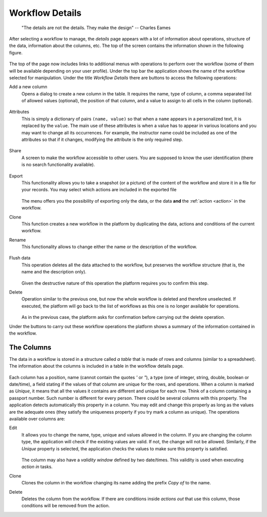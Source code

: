 .. _details:

Workflow Details
================

    "The details are not the details. They make the design"
    -- Charles Eames

After selecting a workflow to manage, the *details* page appears with a lot of
information about operations, structure of the data, information about the
columns, etc. The top of the screen contains the information shown in the
following figure.

.. figure:: images/Ontask____details.png
   :align: center

The top of the page now includes links to additional menus with operations to
perform over the workflow (some of them will be available depending on your
user profile). Under the top bar the application shows the name of the workflow
selected for manipulation. Under the title *Workflow Details* there are buttons
to access the following operations:

.. _details_add_column:

Add a new column
  Opens a dialog to create a new column in the table. It requires the name,
  type of column, a comma separated list of allowed values (optional), the position
  of that column, and a value to assign to all cells in the column (optional).

  .. figure:: images/Ontask____add_column.png
     :align: center

.. _details_attributes:

Attributes
  This is simply a dictionary of pairs ``(name, value)`` so that when a ``name``
  appears in a personalized text, it is replaced by the ``value``. The main use
  of these attributes is when a value has to appear in various locations and
  you may want to change all its occurrences. For example, the instructor name
  could be included as one of the attributes so that if it changes, modifying
  the attribute is the only required step.

  .. figure:: images/Ontask____attributes.png
     :align: center

.. _details_sharing:

Share
  A screen to make the workflow accessible to other users. You are supposed to
  know the user identification (there is no search functionality available).

  .. figure:: images/Ontask____share.png
     :align: center

.. _details_export:

Export
  This functionality allows you to take a snapshot (or a picture) of the content
  of the workflow and store it in a file for your records. You may select which
  actions are included in the exported file

  .. figure:: images/Ontask____Export.png
     :align: center

  The menu offers you the possibility of exporting only the data, or the data
  **and** the :ref:`action <action>` in the workflow.

.. _details_clone:

Clone
  This function creates a new workflow in the platform by duplicating the data,
  actions and conditions of the current workflow.

.. _details_rename:

Rename
  This functionality allows to change either the name or the description of the
  workflow.

  .. figure:: images/Ontask____updatewflow.png
     :align: center

.. _details_flush_data:

Flush data
  This operation deletes all the data attached to the workflow, but preserves
  the workflow structure (that is, the name and the description only).

  .. figure:: images/Ontask____flushdata.png
     :align: center

  Given the destructive nature of this operation the platform requires you to
  confirm this step.

.. _details_delete:

Delete
  Operation similar to the previous one, but now the whole workflow is deleted
  and therefore unselected. If executed, the platform will go back to the list
  of workflows as this one is no longer available for operations.

  .. figure:: images/Ontask____wflowdelete.png
     :align: center

  As in the previous case, the platform asks for confirmation before carrying
  out the delete operation.

Under the buttons to carry out these workflow operations the platform shows a
summary of the information contained in the workflow.

.. _columns:

The Columns
-----------

The data in a workflow is stored in a structure called *a table* that is made
of rows and columns (similar to a spreadsheet). The information about the
columns is included in a table in the workflow details page.

.. figure:: images/Ontask____columns.png
   :align: center

Each column has a position, name (cannot contain the quotes *'* or *"*), a type (one of
integer, string, double, boolean or date/time), a field stating if the values
of that column are unique for the rows, and operations. When a column is
marked as *Unique*, it means that all the values it contains are different and
unique for each row. Think of a column containing a passport number. Such
number is different for every person. There could be several columns with this
property. The application detects automatically this property in a column. You
may edit and change this properly as long as the values are the adequate ones
(they satisfy the uniqueness property if you try mark a column as unique). The
operations available over columns are:

Edit
  It allows you to change the name, type, unique and values allowed in the
  column. If you are changing the column type, the application will check if
  the existing values are valid. If not, the change will not be allowed.
  Similarly, if the *Unique* property is selected, the application checks the
  values to make sure this property is satisfied.

  .. figure:: images/Ontask____columnedit.png
     :align: center

  The column may also have a *validity window* defined by two date/times.
  This validity is used when executing *action in* tasks.

Clone
  Clones the column in the workflow changing its name adding the prefix *Copy
  of* to the name.

Delete
  Deletes the column from the workflow. If there are conditions inside
  *actions out* that use this column, those conditions will be removed from
  the action.

